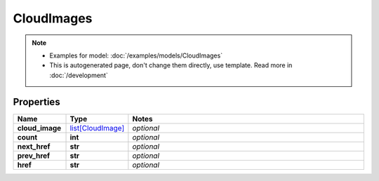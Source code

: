 CloudImages
#########

.. note::

  + Examples for model: :doc:`/examples/models/CloudImages`
  + This is autogenerated page, don't change them directly, use template. Read more in :doc:`/development`

Properties
----------
.. list-table::
   :widths: 15 15 70
   :header-rows: 1

   * - Name
     - Type
     - Notes
   * - **cloud_image**
     -  `list[CloudImage] <./CloudImage.html>`_
     - `optional` 
   * - **count**
     - **int**
     - `optional` 
   * - **next_href**
     - **str**
     - `optional` 
   * - **prev_href**
     - **str**
     - `optional` 
   * - **href**
     - **str**
     - `optional` 


